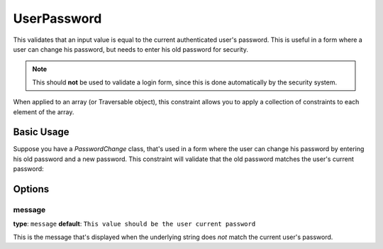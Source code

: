 UserPassword
============

.. versionadded:: 2.1
   This constraint is new in version 2.1.

This validates that an input value is equal to the current authenticated
user's password. This is useful in a form where a user can change his password,
but needs to enter his old password for security.

.. note::

    This should **not** be used to validate a login form, since this is done
    automatically by the security system.

When applied to an array (or Traversable object), this constraint allows
you to apply a collection of constraints to each element of the array.

+----------------+-------------------------------------------------------------------------------------------+
| Applies to     | :ref:`property or method<validation-property-target>`                                     |
+----------------+-------------------------------------------------------------------------------------------+
| Options        | - `message`_                                                                              |
+----------------+-------------------------------------------------------------------------------------------+
| Class          | :class:`Symfony\\Component\\Security\\Core\\Validator\\Constraint\\UserPassword`         |
+----------------+-------------------------------------------------------------------------------------------+
| Validator      | :class:`Symfony\\Component\\Security\\Core\\Validator\\Constraint\\UserPasswordValidator` |
+----------------+-------------------------------------------------------------------------------------------+

Basic Usage
-----------

Suppose you have a `PasswordChange` class, that's used in a form where the
user can change his password by entering his old password and a new password.
This constraint will validate that the old password matches the user's current
password:

.. configuration-block::

    .. code-block:: yaml

        # src/UserBundle/Resources/config/validation.yml
        Acme\UserBundle\Form\Model\ChangePassword:
            properties:
                oldPassword:
                    - Symfony\Component\Security\Core\Validator\Constraint\UserPassword:
                        message: "Wrong value for your current password"

    .. code-block:: php-annotations

       // src/Acme/UserBundle/Form/Model/ChangePassword.php
       namespace Acme\UserBundle\Form\Model;
       
       use Symfony\Component\Security\Core\Validator\Constraints as SecurityAssert;

       class ChangePassword
       {
           /**
            * @SecurityAssert\UserPassword(
            *     message = "Wrong value for your current password"
            * )
            */
            protected $oldPassword;
       }

Options
-------

message
~~~~~~~

**type**: ``message`` **default**: ``This value should be the user current password``

This is the message that's displayed when the underlying string does *not*
match the current user's password.
